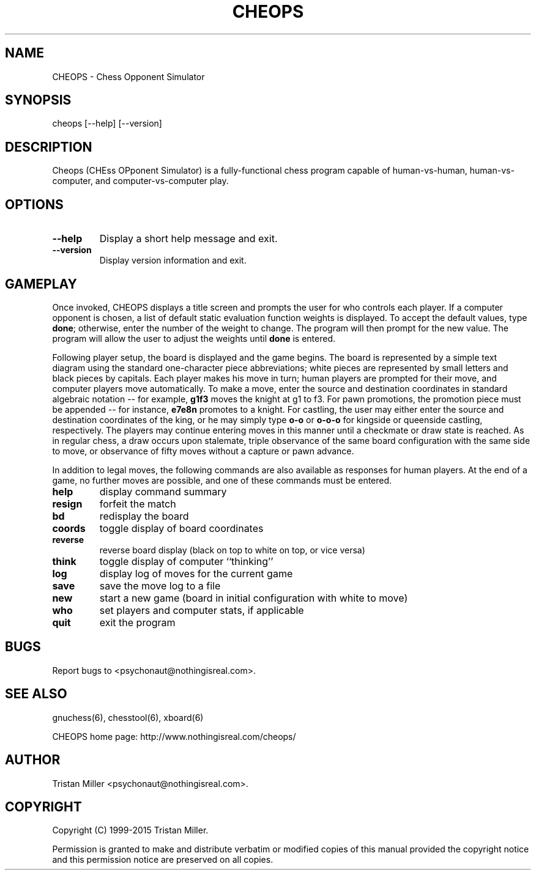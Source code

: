.TH CHEOPS 6 \" -*- nroff -*-
.SH NAME
CHEOPS \- Chess Opponent Simulator
.SH SYNOPSIS
  cheops [\-\-help] [\-\-version]
.SH DESCRIPTION
.P
Cheops (CHEss OPponent Simulator) is a fully-functional chess program
capable of human-vs-human, human-vs-computer, and computer-vs-computer
play.
.SH OPTIONS
.P
.TP
.BI "\-\-help" ""
Display a short help message and exit.
.TP
.BI "\-\-version" ""
Display version information and exit.
.SH GAMEPLAY
Once invoked, CHEOPS displays a title screen and prompts the user for
who controls each player. If a computer opponent is chosen, a list of
default static evaluation function weights is displayed.  To accept
the default values, type \fBdone\fR; otherwise, enter the number of
the weight to change. The program will then prompt for the new value.
The program will allow the user to adjust the weights until \fBdone\fR
is entered.
.P
Following player setup, the board is displayed and the game begins.
The board is represented by a simple text diagram using the standard
one-character piece abbreviations; white pieces are represented by
small letters and black pieces by capitals.  Each player makes his
move in turn; human players are prompted for their move, and computer
players move automatically. To make a move, enter the source and
destination coordinates in standard algebraic notation -- for example,
\fBg1f3\fR moves the knight at g1 to f3.  For pawn promotions, the
promotion piece must be appended -- for instance, \fBe7e8n\fR promotes
to a knight. For castling, the user may either enter the source and
destination coordinates of the king, or he may simply type \fBo-o\fR
or \fBo-o-o\fR for kingside or queenside castling, respectively. The
players may continue entering moves in this manner until a checkmate
or draw state is reached. As in regular chess, a draw occurs upon
stalemate, triple observance of the same board configuration with the
same side to move, or observance of fifty moves without a capture or
pawn advance.
.P
In addition to legal moves, the following commands are also available
as responses for human players. At the end of a game, no further moves
are possible, and one of these commands must be entered.
.TP
.BI "help" ""
display command summary
.TP
.BI "resign" ""
forfeit the match
.TP
.BI "bd" ""
redisplay the board
.TP
.BI "coords" ""
toggle display of board coordinates
.TP
.BI "reverse" ""
reverse board display (black on top to white on top, or vice versa)
.TP
.BI "think" ""
toggle display of computer ``thinking''
.TP
.BI "log" ""
display log of moves for the current game
.TP
.BI "save" ""
save the move log to a file
.TP
.BI "new" ""
start a new game (board in initial configuration with white to move)
.TP
.BI "who" ""
set players and computer stats, if applicable
.TP
.BI "quit" ""
exit the program
.SH BUGS
Report bugs to <psychonaut@nothingisreal.com>.
.SH SEE ALSO
gnuchess(6), chesstool(6), xboard(6)
.P
CHEOPS home page: http://www.nothingisreal.com/cheops/
.SH AUTHOR
Tristan Miller <psychonaut@nothingisreal.com>.
.SH COPYRIGHT
Copyright (C) 1999-2015 Tristan Miller.
.P
Permission is granted to make and distribute verbatim or modified
copies of this manual provided the copyright notice and this
permission notice are preserved on all copies.
